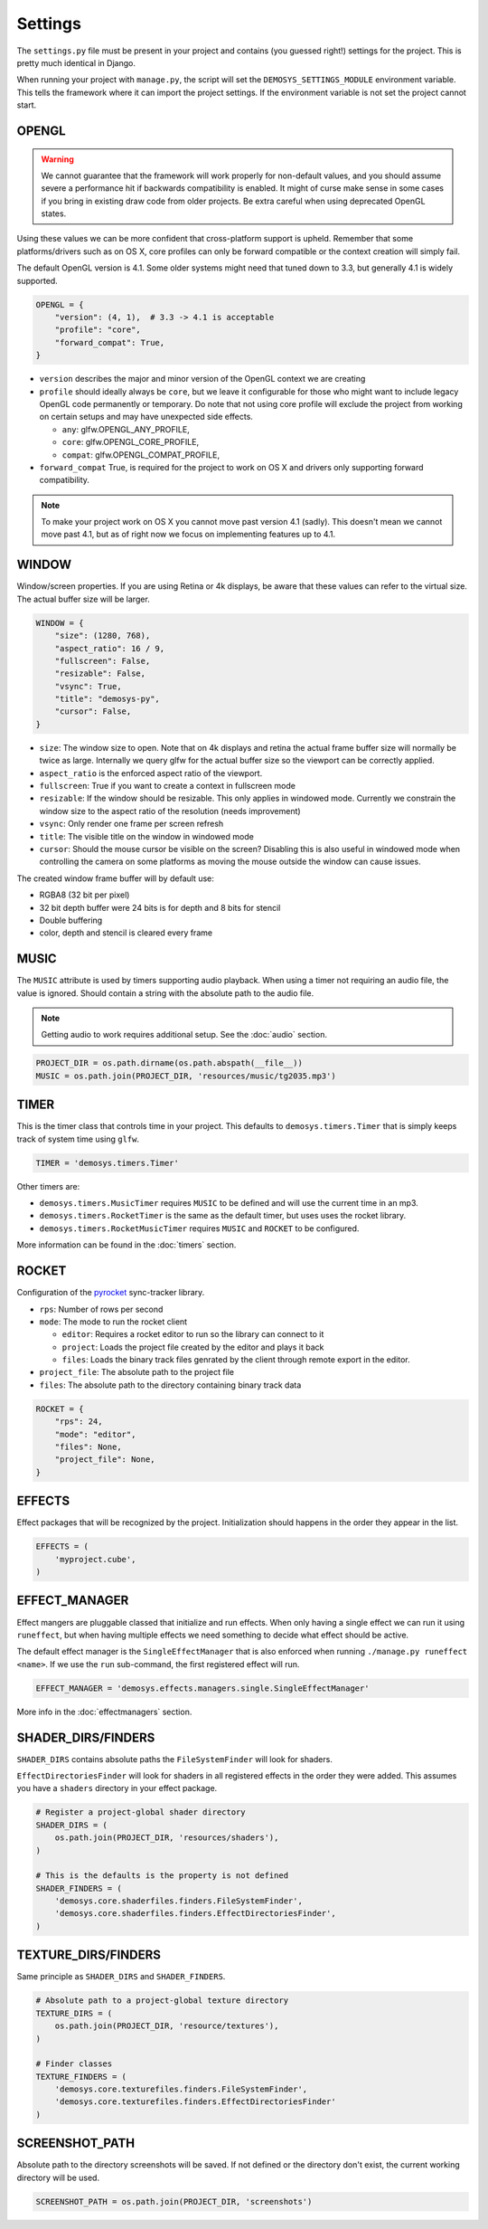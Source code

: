 
Settings
========


The ``settings.py`` file must be present in your project and contains
(you guessed right!) settings for the project. This is pretty much
identical in Django.

When running your project with ``manage.py``, the script will set
the ``DEMOSYS_SETTINGS_MODULE`` environment variable. This tells
the framework where it can import the project settings. If the environment
variable is not set the project cannot start.

OPENGL
^^^^^^

.. Warning:: We cannot guarantee that the framework will work properly for non-default values,
   and you should assume severe a performance hit if backwards compatibility is enabled.
   It might of curse make sense in some cases if you bring in existing draw
   code from older projects. Be extra careful when using deprecated OpenGL states.

Using these values we can be more confident that cross-platform support is upheld.
Remember that some platforms/drivers such as on OS X, core profiles can only be forward
compatible or the context creation will simply fail.

The default OpenGL version is 4.1. Some older systems might need that tuned down to 3.3,
but generally 4.1 is widely supported.

.. code:: python

    OPENGL = {
        "version": (4, 1),  # 3.3 -> 4.1 is acceptable
        "profile": "core",
        "forward_compat": True,
    }


- ``version`` describes the major and minor version of the OpenGL context we are creating
- ``profile`` should ideally always be ``core``, but we leave it configurable for
  those who might want to include legacy OpenGL code permanently or temporary. Do note that
  not using core profile will exclude the project from working on certain setups and may
  have unexpected side effects.

  - ``any``: glfw.OPENGL_ANY_PROFILE,
  - ``core``: glfw.OPENGL_CORE_PROFILE,
  - ``compat``: glfw.OPENGL_COMPAT_PROFILE,

- ``forward_compat`` True, is required for the project to work on OS X and drivers
  only supporting forward compatibility.

.. Note:: To make your project work on OS X you cannot move past version 4.1 (sadly).
   This doesn't mean we cannot move past 4.1, but as of right now we focus on
   implementing features up to 4.1.

WINDOW
^^^^^^

Window/screen properties. If you are using Retina or 4k displays, be aware that these
values can refer to the virtual size. The actual buffer size will be larger.

.. code:: python

    WINDOW = {
        "size": (1280, 768),
        "aspect_ratio": 16 / 9,
        "fullscreen": False,
        "resizable": False,
        "vsync": True,
        "title": "demosys-py",
        "cursor": False,
    }

- ``size``: The window size to open. Note that on 4k displays and retina the actual
  frame buffer size will normally be twice as large. Internally we query glfw for
  the actual buffer size so the viewport can be correctly applied.
- ``aspect_ratio`` is the enforced aspect ratio of the viewport.
- ``fullscreen``: True if you want to create a context in fullscreen mode
- ``resizable``: If the window should be resizable. This only applies in windowed mode.
  Currently we constrain the window size to the aspect ratio of the resolution (needs improvement)
- ``vsync``: Only render one frame per screen refresh
- ``title``: The visible title on the window in windowed mode
- ``cursor``: Should the mouse cursor be visible on the screen? Disabling
  this is also useful in windowed mode when controlling the camera on some platforms
  as moving the mouse outside the window can cause issues.

The created window frame buffer will by default use:

- RGBA8 (32 bit per pixel)
- 32 bit depth buffer were 24 bits is for depth and 8 bits for stencil
- Double buffering
- color, depth and stencil is cleared every frame

MUSIC
^^^^^

The ``MUSIC`` attribute is used by timers supporting audio playback.
When using a timer not requiring an audio file, the value is ignored.
Should contain a string with the absolute path to the audio file.

.. Note:: Getting audio to work requires additional setup.
   See the :doc:`audio` section.

.. code:: python

    PROJECT_DIR = os.path.dirname(os.path.abspath(__file__))
    MUSIC = os.path.join(PROJECT_DIR, 'resources/music/tg2035.mp3')

TIMER
^^^^^

This is the timer class that controls time in your project.
This defaults to ``demosys.timers.Timer`` that is simply keeps
track of system time using ``glfw``.

.. code:: python

    TIMER = 'demosys.timers.Timer'

Other timers are:

- ``demosys.timers.MusicTimer`` requires ``MUSIC`` to be defined and will use the current time in an mp3.
- ``demosys.timers.RocketTimer`` is the same as the default timer, but uses uses the rocket library.
- ``demosys.timers.RocketMusicTimer`` requires ``MUSIC`` and ``ROCKET`` to be configured.

More information can be found in the :doc:`timers` section.

ROCKET
^^^^^^

Configuration of the pyrocket_ sync-tracker library.

- ``rps``: Number of rows per second
- ``mode``: The mode to run the rocket client

  - ``editor``: Requires a rocket editor to run so the library can connect to it
  - ``project``: Loads the project file created by the editor and plays it back
  - ``files``: Loads the binary track files genrated by the client through remote export in the editor.

- ``project_file``: The absolute path to the project file
- ``files``: The absolute path to the directory containing binary track data

.. code:: python

    ROCKET = {
        "rps": 24,
        "mode": "editor",
        "files": None,
        "project_file": None,
    }

EFFECTS
^^^^^^^

Effect packages that will be recognized by the project.
Initialization should happens in the order they appear in the list.

.. code:: python

    EFFECTS = (
        'myproject.cube',
    )

EFFECT_MANAGER
^^^^^^^^^^^^^^

Effect mangers are pluggable classed that initialize and run effects.
When only having a single effect we can run it using ``runeffect``,
but when having multiple effects we need something to decide what
effect should be active.

The default effect manager is the ``SingleEffectManager`` that is
also enforced when running ``./manage.py runeffect <name>``.
If we use the ``run`` sub-command, the first registered effect will run.

.. code:: python

    EFFECT_MANAGER = 'demosys.effects.managers.single.SingleEffectManager'

More info in the :doc:`effectmanagers` section.

SHADER_DIRS/FINDERS
^^^^^^^^^^^^^^^^^^^

``SHADER_DIRS`` contains absolute paths the ``FileSystemFinder`` will look for shaders.

``EffectDirectoriesFinder`` will look for shaders in all registered effects
in the order they were added. This assumes you have a ``shaders`` directory in
your effect package.

.. code:: python

    # Register a project-global shader directory
    SHADER_DIRS = (
        os.path.join(PROJECT_DIR, 'resources/shaders'),
    )

    # This is the defaults is the property is not defined
    SHADER_FINDERS = (
        'demosys.core.shaderfiles.finders.FileSystemFinder',
        'demosys.core.shaderfiles.finders.EffectDirectoriesFinder',
    )

TEXTURE_DIRS/FINDERS
^^^^^^^^^^^^^^^^^^^^

Same principle as ``SHADER_DIRS`` and ``SHADER_FINDERS``.

.. code:: python

    # Absolute path to a project-global texture directory
    TEXTURE_DIRS = (
        os.path.join(PROJECT_DIR, 'resource/textures'),
    )

    # Finder classes
    TEXTURE_FINDERS = (
        'demosys.core.texturefiles.finders.FileSystemFinder',
        'demosys.core.texturefiles.finders.EffectDirectoriesFinder'
    )

SCREENSHOT_PATH
^^^^^^^^^^^^^^^

Absolute path to the directory screenshots will be saved.
If not defined or the directory don't exist, the current working directory will be used.

.. code:: python

    SCREENSHOT_PATH = os.path.join(PROJECT_DIR, 'screenshots')


.. _pyrocket: https://github.com/Contraz/pyrocket